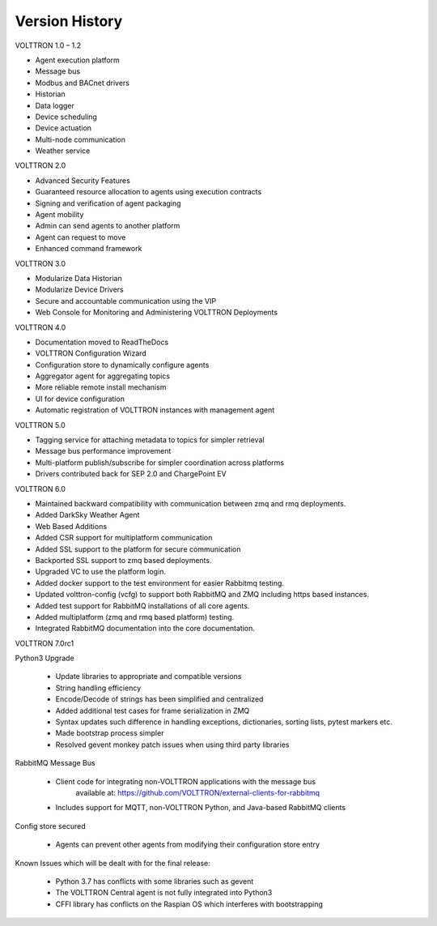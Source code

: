 .. _version-history:

===============
Version History
===============

VOLTTRON 1.0 – 1.2

-  Agent execution platform
-  Message bus
-  Modbus and BACnet drivers
-  Historian
-  Data logger
-  Device scheduling
-  Device actuation
-  Multi-node communication
-  Weather service

VOLTTRON 2.0

-  Advanced Security Features
-  Guaranteed resource allocation to agents using execution contracts
-  Signing and verification of agent packaging
-  Agent mobility
-  Admin can send agents to another platform
-  Agent can request to move
-  Enhanced command framework

VOLTTRON 3.0

-  Modularize Data Historian
-  Modularize Device Drivers
-  Secure and accountable communication using the VIP
-  Web Console for Monitoring and Administering VOLTTRON Deployments

VOLTTRON 4.0

- Documentation moved to ReadTheDocs
- VOLTTRON Configuration Wizard
- Configuration store to dynamically configure agents
- Aggregator agent for aggregating topics
- More reliable remote install mechanism
- UI for device configuration
- Automatic registration of VOLTTRON instances with management agent


VOLTTRON 5.0

- Tagging service for attaching metadata to topics for simpler retrieval
- Message bus performance improvement
- Multi-platform publish/subscribe for simpler coordination across platforms
- Drivers contributed back for SEP 2.0 and ChargePoint EV

VOLTTRON 6.0

- Maintained backward compatibility with communication between zmq and rmq deployments.
- Added DarkSky Weather Agent
- Web Based Additions
- Added CSR support for multiplatform communication
- Added SSL support to the platform for secure communication
- Backported SSL support to zmq based deployments.
- Upgraded VC to use the platform login.
- Added docker support to the test environment for easier Rabbitmq testing.
- Updated volttron-config (vcfg) to support both RabbitMQ and ZMQ including https based instances.
- Added test support for RabbitMQ installations of all core agents.
- Added multiplatform (zmq and rmq based platform) testing.
- Integrated RabbitMQ documentation into the core documentation.

VOLTTRON 7.0rc1

Python3 Upgrade

    - Update libraries to appropriate and compatible versions
    - String handling efficiency
    - Encode/Decode of strings has been simplified and centralized
    - Added additional test cases for frame serialization in ZMQ
    - Syntax updates such difference in handling exceptions, dictionaries, sorting lists, pytest markers etc.
    - Made bootstrap process simpler
    - Resolved gevent monkey patch issues when using third party libraries

RabbitMQ Message Bus

    - Client code for integrating non-VOLTTRON applications with the message bus
       available at: https://github.com/VOLTTRON/external-clients-for-rabbitmq
    - Includes support for MQTT, non-VOLTTRON Python, and Java-based RabbitMQ
      clients

Config store secured

    - Agents can prevent other agents from modifying their configuration store entry

Known Issues which will be dealt with for the final release:

    - Python 3.7 has conflicts with some libraries such as gevent
    - The VOLTTRON Central agent is not fully integrated into Python3
    - CFFI library has conflicts on the Raspian OS which interferes with bootstrapping
